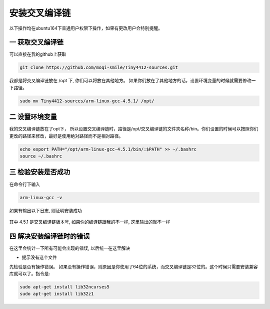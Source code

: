 ===========================================================
安装交叉编译链
===========================================================

以下操作均在ubuntu164下普通用户权限下操作，如果有更改用户会特别提醒。

-----------------------------------------------------------
一 获取交叉编译链
-----------------------------------------------------------

可以直接在我的github上获取 

.. code::

	git clone https://github.com/moqi-smile/Tiny4412-sources.git

我都是将交叉编译链放在 /opt 下, 你们可以将放在其他地方。 如果你们放在了其他地方的话，设置环境变量的时候就需要修改一下路径。

.. code::

	sudo mv Tiny4412-sources/arm-linux-gcc-4.5.1/ /opt/

-----------------------------------------------------------
二 设置环境变量
-----------------------------------------------------------

我的交叉编译链放在了opt下， 所以设置交叉编译链时，路径是/opt/交叉编译链的文件夹名称/bin。你们设置的时候可以按照你们更改的路径来修改，最好是使用绝对路径而不是相对路径。

.. code::

	echo export PATH="/opt/arm-linux-gcc-4.5.1/bin/:$PATH" >> ~/.bashrc
	source ~/.bashrc

-----------------------------------------------------------
三 检验安装是否成功
-----------------------------------------------------------

在命令行下输入

.. code::

	arm-linux-gcc -v

如果有输出以下日志, 则证明安装成功

.. figure:: ./_static/Chapter_1/CheckToolchain.png
	:align: center
	:figclass: align-center

其中 4.5.1 是交叉编译链版本号, 如果你的编译链跟我的不一样, 这里输出的就不一样


------------------------------------------------------------
四 解决安装编译链时的错误
------------------------------------------------------------

在这里会统计一下所有可能会出现的错误, 以后统一在这里解决

- 提示没有这个文件

先检验是否有操作错误。 如果没有操作错误，则原因是你使用了64位的系统，而交叉编译链是32位的。这个时候只需要安装兼容库就可以了。指令是:

.. code::

	sudo apt-get install lib32ncurses5
	sudo apt-get install lib32z1

